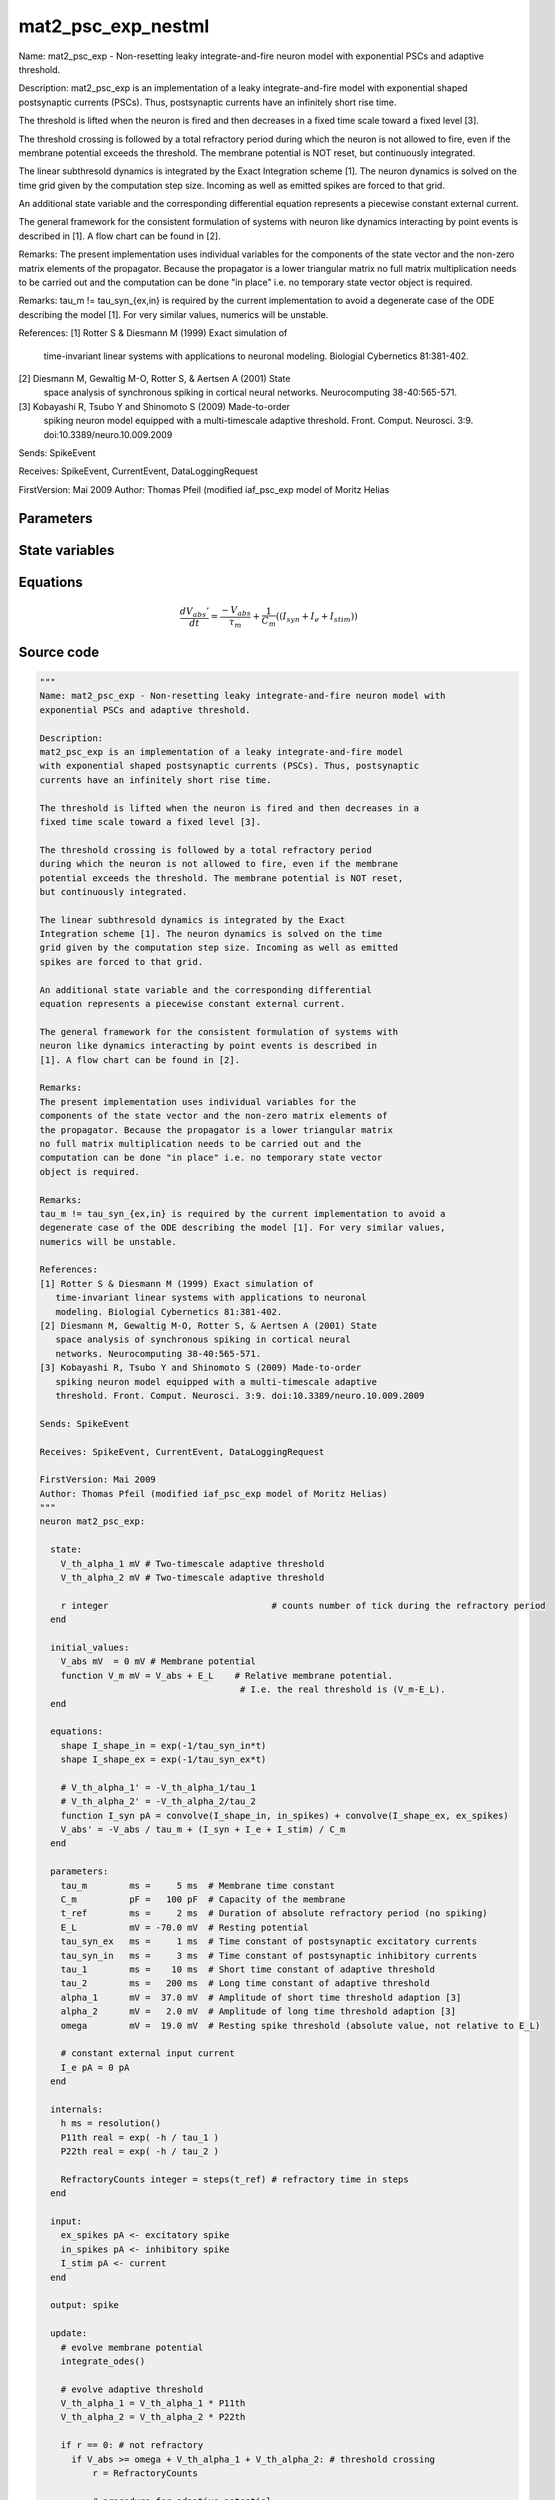 mat2_psc_exp_nestml
###################

Name: mat2_psc_exp - Non-resetting leaky integrate-and-fire neuron model with
exponential PSCs and adaptive threshold.

Description:
mat2_psc_exp is an implementation of a leaky integrate-and-fire model
with exponential shaped postsynaptic currents (PSCs). Thus, postsynaptic
currents have an infinitely short rise time.

The threshold is lifted when the neuron is fired and then decreases in a
fixed time scale toward a fixed level [3].

The threshold crossing is followed by a total refractory period
during which the neuron is not allowed to fire, even if the membrane
potential exceeds the threshold. The membrane potential is NOT reset,
but continuously integrated.

The linear subthresold dynamics is integrated by the Exact
Integration scheme [1]. The neuron dynamics is solved on the time
grid given by the computation step size. Incoming as well as emitted
spikes are forced to that grid.

An additional state variable and the corresponding differential
equation represents a piecewise constant external current.

The general framework for the consistent formulation of systems with
neuron like dynamics interacting by point events is described in
[1]. A flow chart can be found in [2].

Remarks:
The present implementation uses individual variables for the
components of the state vector and the non-zero matrix elements of
the propagator. Because the propagator is a lower triangular matrix
no full matrix multiplication needs to be carried out and the
computation can be done "in place" i.e. no temporary state vector
object is required.

Remarks:
tau_m != tau_syn_{ex,in} is required by the current implementation to avoid a
degenerate case of the ODE describing the model [1]. For very similar values,
numerics will be unstable.

References:
[1] Rotter S & Diesmann M (1999) Exact simulation of
   time-invariant linear systems with applications to neuronal
   modeling. Biologial Cybernetics 81:381-402.
[2] Diesmann M, Gewaltig M-O, Rotter S, & Aertsen A (2001) State
   space analysis of synchronous spiking in cortical neural
   networks. Neurocomputing 38-40:565-571.
[3] Kobayashi R, Tsubo Y and Shinomoto S (2009) Made-to-order
   spiking neuron model equipped with a multi-timescale adaptive
   threshold. Front. Comput. Neurosci. 3:9. doi:10.3389/neuro.10.009.2009

Sends: SpikeEvent

Receives: SpikeEvent, CurrentEvent, DataLoggingRequest

FirstVersion: Mai 2009
Author: Thomas Pfeil (modified iaf_psc_exp model of Moritz Helias



Parameters
++++++++++



.. csv-table::
    :header: "Name", "Physical unit", "Default value", "Description"
    :widths: auto    
    "tau_m", "ms", "5ms", "Membrane time constant"    
    "C_m", "pF", "100pF", "Capacity of the membrane"    
    "t_ref", "ms", "2ms", "Duration of absolute refractory period (no spiking"    
    "E_L", "mV", "-70.0mV", "Resting potential"    
    "tau_syn_ex", "ms", "1ms", "Time constant of postsynaptic excitatory currents"    
    "tau_syn_in", "ms", "3ms", "Time constant of postsynaptic inhibitory currents"    
    "tau_1", "ms", "10ms", "Short time constant of adaptive threshold"    
    "tau_2", "ms", "200ms", "Long time constant of adaptive threshold"    
    "alpha_1", "mV", "37.0mV", "Amplitude of short time threshold adaption [3]"    
    "alpha_2", "mV", "2.0mV", "Amplitude of long time threshold adaption [3]"    
    "omega", "mV", "19.0mV", "Resting spike threshold (absolute value, not relative to E_L"    
    "I_e", "pA", "0pA", "constant external input current"




State variables
+++++++++++++++

.. csv-table::
    :header: "Name", "Physical unit", "Default value", "Description"
    :widths: auto    
    "V_abs", "mV", "0mV", "Membrane potential"    
    "V_m", "mV", "V_abs + E_L", "Relative membrane potential."




Equations
+++++++++




.. math::
   \frac{ dV_{abs}' } { dt }= \frac{ -V_{abs} } { \tau_{m} } + \frac 1 { C_{m} } \left( { (I_{syn} + I_{e} + I_{stim}) } \right) 





Source code
+++++++++++

.. code:: nestml

   """
   Name: mat2_psc_exp - Non-resetting leaky integrate-and-fire neuron model with
   exponential PSCs and adaptive threshold.

   Description:
   mat2_psc_exp is an implementation of a leaky integrate-and-fire model
   with exponential shaped postsynaptic currents (PSCs). Thus, postsynaptic
   currents have an infinitely short rise time.

   The threshold is lifted when the neuron is fired and then decreases in a
   fixed time scale toward a fixed level [3].

   The threshold crossing is followed by a total refractory period
   during which the neuron is not allowed to fire, even if the membrane
   potential exceeds the threshold. The membrane potential is NOT reset,
   but continuously integrated.

   The linear subthresold dynamics is integrated by the Exact
   Integration scheme [1]. The neuron dynamics is solved on the time
   grid given by the computation step size. Incoming as well as emitted
   spikes are forced to that grid.

   An additional state variable and the corresponding differential
   equation represents a piecewise constant external current.

   The general framework for the consistent formulation of systems with
   neuron like dynamics interacting by point events is described in
   [1]. A flow chart can be found in [2].

   Remarks:
   The present implementation uses individual variables for the
   components of the state vector and the non-zero matrix elements of
   the propagator. Because the propagator is a lower triangular matrix
   no full matrix multiplication needs to be carried out and the
   computation can be done "in place" i.e. no temporary state vector
   object is required.

   Remarks:
   tau_m != tau_syn_{ex,in} is required by the current implementation to avoid a
   degenerate case of the ODE describing the model [1]. For very similar values,
   numerics will be unstable.

   References:
   [1] Rotter S & Diesmann M (1999) Exact simulation of
      time-invariant linear systems with applications to neuronal
      modeling. Biologial Cybernetics 81:381-402.
   [2] Diesmann M, Gewaltig M-O, Rotter S, & Aertsen A (2001) State
      space analysis of synchronous spiking in cortical neural
      networks. Neurocomputing 38-40:565-571.
   [3] Kobayashi R, Tsubo Y and Shinomoto S (2009) Made-to-order
      spiking neuron model equipped with a multi-timescale adaptive
      threshold. Front. Comput. Neurosci. 3:9. doi:10.3389/neuro.10.009.2009

   Sends: SpikeEvent

   Receives: SpikeEvent, CurrentEvent, DataLoggingRequest

   FirstVersion: Mai 2009
   Author: Thomas Pfeil (modified iaf_psc_exp model of Moritz Helias)
   """
   neuron mat2_psc_exp:

     state:
       V_th_alpha_1 mV # Two-timescale adaptive threshold
       V_th_alpha_2 mV # Two-timescale adaptive threshold

       r integer                               # counts number of tick during the refractory period
     end

     initial_values:
       V_abs mV  = 0 mV # Membrane potential
       function V_m mV = V_abs + E_L    # Relative membrane potential.
                                         # I.e. the real threshold is (V_m-E_L).
     end

     equations:
       shape I_shape_in = exp(-1/tau_syn_in*t)
       shape I_shape_ex = exp(-1/tau_syn_ex*t)

       # V_th_alpha_1' = -V_th_alpha_1/tau_1
       # V_th_alpha_2' = -V_th_alpha_2/tau_2
       function I_syn pA = convolve(I_shape_in, in_spikes) + convolve(I_shape_ex, ex_spikes)
       V_abs' = -V_abs / tau_m + (I_syn + I_e + I_stim) / C_m
     end

     parameters:
       tau_m        ms =     5 ms  # Membrane time constant
       C_m          pF =   100 pF  # Capacity of the membrane
       t_ref        ms =     2 ms  # Duration of absolute refractory period (no spiking)
       E_L          mV = -70.0 mV  # Resting potential
       tau_syn_ex   ms =     1 ms  # Time constant of postsynaptic excitatory currents
       tau_syn_in   ms =     3 ms  # Time constant of postsynaptic inhibitory currents
       tau_1        ms =    10 ms  # Short time constant of adaptive threshold
       tau_2        ms =   200 ms  # Long time constant of adaptive threshold
       alpha_1      mV =  37.0 mV  # Amplitude of short time threshold adaption [3]
       alpha_2      mV =   2.0 mV  # Amplitude of long time threshold adaption [3]
       omega        mV =  19.0 mV  # Resting spike threshold (absolute value, not relative to E_L)

       # constant external input current
       I_e pA = 0 pA
     end

     internals:
       h ms = resolution()
       P11th real = exp( -h / tau_1 )
       P22th real = exp( -h / tau_2 )

       RefractoryCounts integer = steps(t_ref) # refractory time in steps
     end

     input:
       ex_spikes pA <- excitatory spike
       in_spikes pA <- inhibitory spike
       I_stim pA <- current
     end

     output: spike

     update:
       # evolve membrane potential
       integrate_odes()

       # evolve adaptive threshold
       V_th_alpha_1 = V_th_alpha_1 * P11th
       V_th_alpha_2 = V_th_alpha_2 * P22th

       if r == 0: # not refractory
         if V_abs >= omega + V_th_alpha_1 + V_th_alpha_2: # threshold crossing
             r = RefractoryCounts

             # procedure for adaptive potential
             V_th_alpha_1 += alpha_1 # short time
             V_th_alpha_2 += alpha_2 # long time

             emit_spike()
         end
       else:
           r = r - 1
       end

     end

   end




.. footer::

   Generated at 2020-02-21 11:18:27.120963